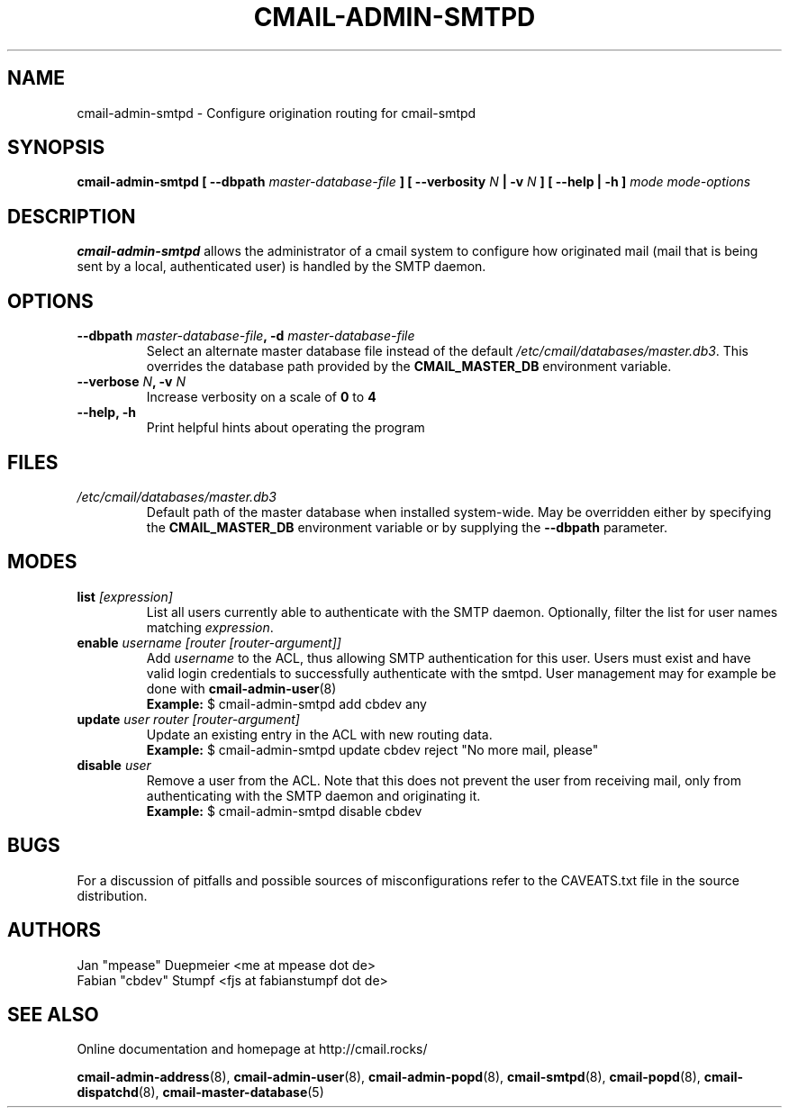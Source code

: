 .TH CMAIL-ADMIN-SMTPD 8 "August 2015" "v0.1" "cmail Administration Tools"
.SH NAME
cmail-admin-smtpd \- Configure origination routing for cmail-smtpd
.SH SYNOPSIS
.BI "cmail-admin-smtpd [ --dbpath " "master-database-file" " ] [ --verbosity " N
.BI " | -v " N " ] [ --help | -h ] " "mode" " "  "mode-options"
.SH DESCRIPTION
.B cmail-admin-smtpd
allows the administrator of a cmail system to configure how originated mail
(mail that is being sent by a local, authenticated user) is handled
by the SMTP daemon.

.SH OPTIONS
.TP 
.BI "--dbpath " master-database-file ", -d " master-database-file
Select an alternate master database file instead of the default
.IR /etc/cmail/databases/master.db3 .
This overrides the database path provided by the
.B CMAIL_MASTER_DB
environment variable.
.TP
.BI "--verbose " N ", -v " N
Increase verbosity on a scale of
.B 0
to 
.B 4
.TP
.B "--help, -h"
Print helpful hints about operating the program
.SH FILES
.I /etc/cmail/databases/master.db3
.RS
Default path of the master database when installed system-wide. May be overridden either by specifying the
.B CMAIL_MASTER_DB
environment variable or by supplying the
.BR "--dbpath " parameter.
.SH MODES

.TP
.BI "list " [expression]
List all users currently able to authenticate with the SMTP daemon. 
Optionally, filter the list for user names matching
.IR expression "."

.TP
.BI "enable " "username [router [router-argument]]"
.RI "Add " username " to the ACL, thus allowing SMTP authentication for this user. Users must exist and" 
have valid login credentials to successfully authenticate with the smtpd. User management may for example be done with
.BR cmail-admin-user (8)
.RS
.B Example:
$ cmail-admin-smtpd add cbdev any
.RE

.TP
.BI "update " "user router [router-argument]"
Update an existing entry in the ACL with new routing data.
.RS
.B Example:
$ cmail-admin-smtpd update cbdev reject "No more mail, please"
.RE

.TP
.BI "disable " user
Remove a user from the ACL. Note that this does not prevent the user from receiving mail,
only from authenticating with the SMTP daemon and originating it.
.RS
.B Example:
$ cmail-admin-smtpd disable cbdev
.RE

.SH BUGS
For a discussion of pitfalls and possible sources of misconfigurations refer to the CAVEATS.txt file in the source distribution.
.SH AUTHORS
 Jan "mpease" Duepmeier <me at mpease dot de>  
 Fabian "cbdev" Stumpf <fjs at fabianstumpf dot de>  
.SH "SEE ALSO"
Online documentation and homepage at http://cmail.rocks/
.PP
.BR cmail-admin-address (8),
.BR cmail-admin-user (8),
.BR cmail-admin-popd (8),
.BR cmail-smtpd (8),
.BR cmail-popd (8),
.BR cmail-dispatchd (8),
.BR cmail-master-database (5)

